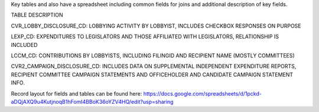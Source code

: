 Key tables and also have a spreadsheet including common fields for joins and additional description of key fields.

TABLE	DESCRIPTION

CVR_LOBBY_DISCLOSURE_CD:	LOBBYING ACTIVITY BY LOBBYIST, INCLUDES CHECKBOX RESPONSES ON PURPOSE

LEXP_CD:	EXPENDITURES TO LEGISLATORS AND THOSE AFFILIATED WITH LEGISLATORS, RELATIONSHIP IS INCLUDED

LCCM_CD:	CONTRIBUTIONS BY LOBBYISTS, INCLUDING FILINGID AND RECIPIENT NAME (MOSTLY COMMITTEES)

CVR2_CAMPAIGN_DISCLOSURE_CD:	INCLUDES DATA ON SUPPLEMENTAL INDEPENDENT EXPENDITURE REPORTS, RECIPIENT COMMITTEE CAMPAIGN STATEMENTS AND OFFICEHOLDER AND CANDIDATE CAMPAIGN STATEMENT INFO.


Record layout for fields and tables can be found here: https://docs.google.com/spreadsheets/d/1pckd-aDQjAXQ9u4KutjnoqB1hFomI4BBoK36oYZV4HQ/edit?usp=sharing
